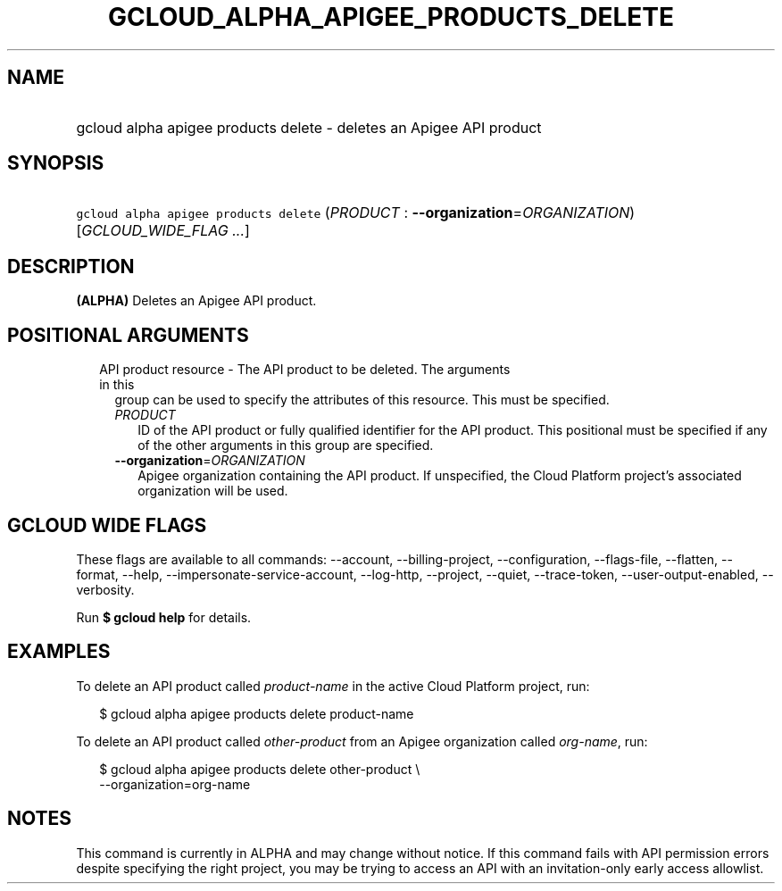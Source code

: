 
.TH "GCLOUD_ALPHA_APIGEE_PRODUCTS_DELETE" 1



.SH "NAME"
.HP
gcloud alpha apigee products delete \- deletes an Apigee API product



.SH "SYNOPSIS"
.HP
\f5gcloud alpha apigee products delete\fR (\fIPRODUCT\fR\ :\ \fB\-\-organization\fR=\fIORGANIZATION\fR) [\fIGCLOUD_WIDE_FLAG\ ...\fR]



.SH "DESCRIPTION"

\fB(ALPHA)\fR Deletes an Apigee API product.



.SH "POSITIONAL ARGUMENTS"

.RS 2m
.TP 2m

API product resource \- The API product to be deleted. The arguments in this
group can be used to specify the attributes of this resource. This must be
specified.

.RS 2m
.TP 2m
\fIPRODUCT\fR
ID of the API product or fully qualified identifier for the API product. This
positional must be specified if any of the other arguments in this group are
specified.

.TP 2m
\fB\-\-organization\fR=\fIORGANIZATION\fR
Apigee organization containing the API product. If unspecified, the Cloud
Platform project's associated organization will be used.


.RE
.RE
.sp

.SH "GCLOUD WIDE FLAGS"

These flags are available to all commands: \-\-account, \-\-billing\-project,
\-\-configuration, \-\-flags\-file, \-\-flatten, \-\-format, \-\-help,
\-\-impersonate\-service\-account, \-\-log\-http, \-\-project, \-\-quiet,
\-\-trace\-token, \-\-user\-output\-enabled, \-\-verbosity.

Run \fB$ gcloud help\fR for details.



.SH "EXAMPLES"

To delete an API product called \f5\fIproduct\-name\fR\fR in the active Cloud
Platform project, run:

.RS 2m
$ gcloud alpha apigee products delete product\-name
.RE

To delete an API product called \f5\fIother\-product\fR\fR from an Apigee
organization called \f5\fIorg\-name\fR\fR, run:

.RS 2m
$ gcloud alpha apigee products delete other\-product \e
  \-\-organization=org\-name
.RE



.SH "NOTES"

This command is currently in ALPHA and may change without notice. If this
command fails with API permission errors despite specifying the right project,
you may be trying to access an API with an invitation\-only early access
allowlist.

